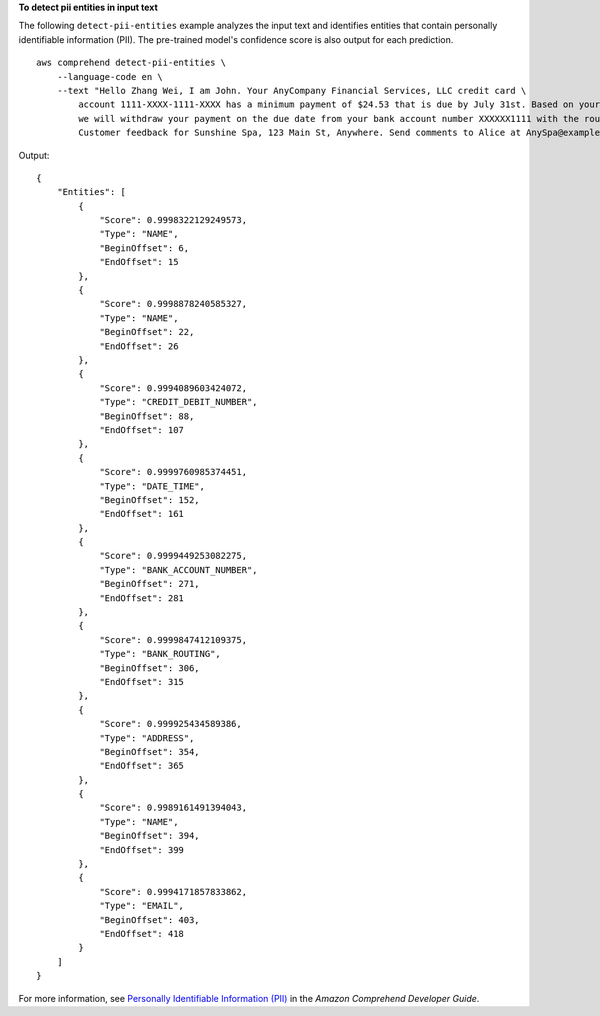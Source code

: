**To detect pii entities in input text**

The following ``detect-pii-entities`` example analyzes the input text and identifies entities that contain personally identifiable information (PII). The pre-trained model's 
confidence score is also output for each prediction. ::

    aws comprehend detect-pii-entities \
        --language-code en \
        --text "Hello Zhang Wei, I am John. Your AnyCompany Financial Services, LLC credit card \
            account 1111-XXXX-1111-XXXX has a minimum payment of $24.53 that is due by July 31st. Based on your autopay settings, \
            we will withdraw your payment on the due date from your bank account number XXXXXX1111 with the routing number XXXXX0000. \
            Customer feedback for Sunshine Spa, 123 Main St, Anywhere. Send comments to Alice at AnySpa@example.com."

Output:: 

    {
        "Entities": [
            {
                "Score": 0.9998322129249573,
                "Type": "NAME",
                "BeginOffset": 6,
                "EndOffset": 15
            },
            {
                "Score": 0.9998878240585327,
                "Type": "NAME",
                "BeginOffset": 22,
                "EndOffset": 26
            },
            {
                "Score": 0.9994089603424072,
                "Type": "CREDIT_DEBIT_NUMBER",
                "BeginOffset": 88,
                "EndOffset": 107
            },
            {
                "Score": 0.9999760985374451,
                "Type": "DATE_TIME",
                "BeginOffset": 152,
                "EndOffset": 161
            },
            {
                "Score": 0.9999449253082275,
                "Type": "BANK_ACCOUNT_NUMBER",
                "BeginOffset": 271,
                "EndOffset": 281
            },
            {
                "Score": 0.9999847412109375,
                "Type": "BANK_ROUTING",
                "BeginOffset": 306,
                "EndOffset": 315
            },
            {
                "Score": 0.999925434589386,
                "Type": "ADDRESS",
                "BeginOffset": 354,
                "EndOffset": 365
            },
            {
                "Score": 0.9989161491394043,
                "Type": "NAME",
                "BeginOffset": 394,
                "EndOffset": 399
            },
            {
                "Score": 0.9994171857833862,
                "Type": "EMAIL",
                "BeginOffset": 403,
                "EndOffset": 418
            }
        ]
    }

For more information, see `Personally Identifiable Information (PII) <https://docs.aws.amazon.com/comprehend/latest/dg/pii.html>`__ in the *Amazon Comprehend Developer Guide*.